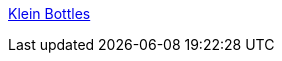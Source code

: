 :jbake-type: post
:jbake-status: published
:jbake-title: Klein Bottles
:jbake-tags: science,demonstration,mathématiques,_mois_déc.,_année_2005
:jbake-date: 2005-12-23
:jbake-depth: ../
:jbake-uri: shaarli/1135372728000.adoc
:jbake-source: https://nicolas-delsaux.hd.free.fr/Shaarli?searchterm=http%3A%2F%2Fwww.kleinbottle.com%2F&searchtags=science+demonstration+math%C3%A9matiques+_mois_d%C3%A9c.+_ann%C3%A9e_2005
:jbake-style: shaarli

http://www.kleinbottle.com/[Klein Bottles]


